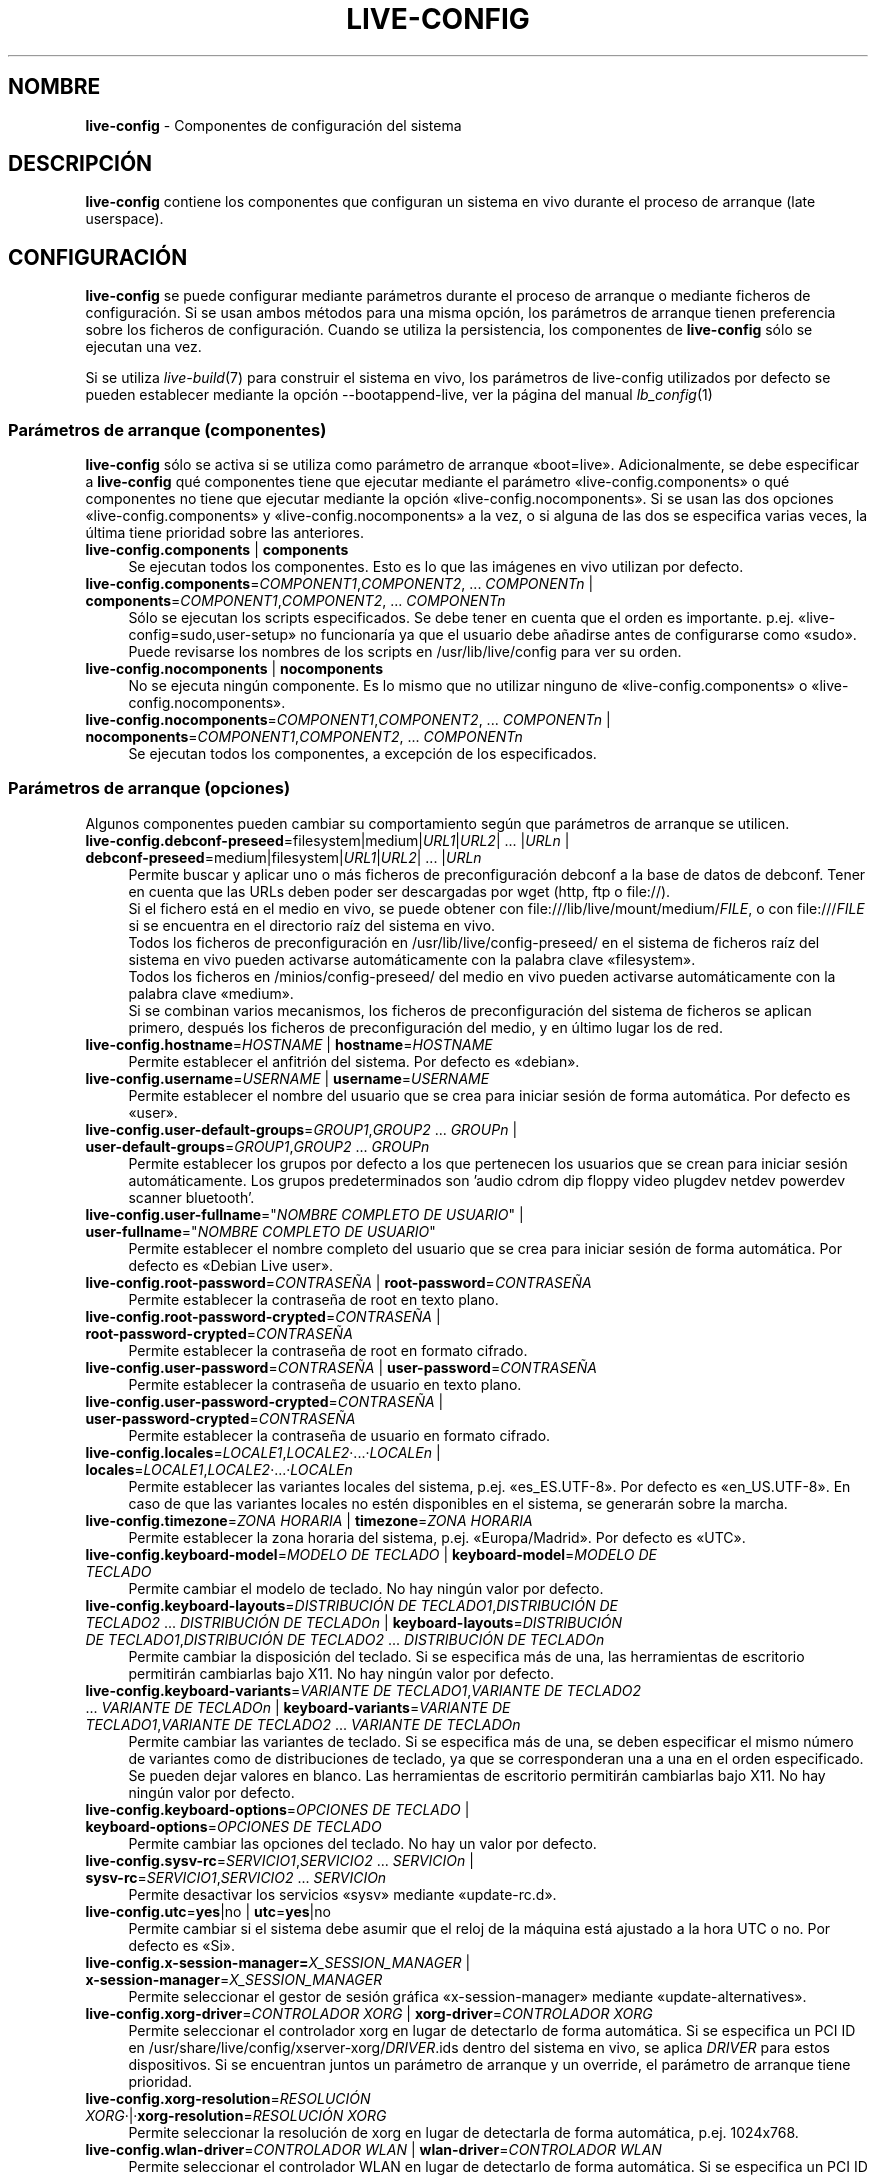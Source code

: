 .\" live-config(7) - System Configuration Components
.\" Copyright (C) 2016-2020 The Debian Live team
.\" Copyright (C) 2006-2015 Daniel Baumann <mail@daniel-baumann.ch>
.\" Copyright (C) 2025 crims0n <crims0n@minios.dev>
.\"
.\" This program comes with ABSOLUTELY NO WARRANTY; for details see COPYING.
.\" This is free software, and you are welcome to redistribute it
.\" under certain conditions; see COPYING for details.
.\"
.\"
.\"*******************************************************************
.\"
.\" This file was generated with po4a. Translate the source file.
.\"
.\"*******************************************************************
.TH LIVE\-CONFIG 7 2025\-06\-08 11.0.5 "Proyecto MiniOS Live"

.SH NOMBRE
\fBlive\-config\fP \- Componentes de configuración del sistema

.SH DESCRIPCIÓN
\fBlive\-config\fP contiene los componentes que configuran un sistema en vivo
durante el proceso de arranque (late userspace).

.SH CONFIGURACIÓN
\fBlive\-config\fP se puede configurar mediante parámetros durante el proceso de
arranque o mediante ficheros de configuración. Si se usan ambos métodos para
una misma opción, los parámetros de arranque tienen preferencia sobre los
ficheros de configuración. Cuando se utiliza la persistencia, los
componentes de \fBlive\-config\fP sólo se ejecutan una vez.
.PP
Si se utiliza \fIlive\-build\fP(7) para construir el sistema en vivo, los
parámetros de live\-config utilizados por defecto se pueden establecer
mediante la opción \-\-bootappend\-live, ver la página del manual
\fIlb_config\fP(1)

.SS "Parámetros de arranque (componentes)"
\fBlive\-config\fP sólo se activa si se utiliza como parámetro de arranque
«boot=live». Adicionalmente, se debe especificar a \fBlive\-config\fP qué
componentes tiene que ejecutar mediante el parámetro
«live\-config.components» o qué componentes no tiene que ejecutar mediante la
opción «live\-config.nocomponents». Si se usan las dos opciones
«live\-config.components» y «live\-config.nocomponents» a la vez, o si alguna
de las dos se especifica varias veces, la última tiene prioridad sobre las
anteriores.

.IP "\fBlive\-config.components\fP | \fBcomponents\fP" 4
Se ejecutan todos los componentes. Esto es lo que las imágenes en vivo
utilizan por defecto.
.IP "\fBlive\-config.components\fP=\fICOMPONENT1\fP,\fICOMPONENT2\fP, ... \fICOMPONENTn\fP | \fBcomponents\fP=\fICOMPONENT1\fP,\fICOMPONENT2\fP, ... \fICOMPONENTn\fP" 4
Sólo se ejecutan los scripts especificados. Se debe tener en cuenta que el
orden es importante. p.ej. «live\-config=sudo,user\-setup» no funcionaría ya
que el usuario debe añadirse antes de configurarse como «sudo». Puede
revisarse los nombres de los scripts en /usr/lib/live/config para ver su
orden.
.IP "\fBlive\-config.nocomponents\fP | \fBnocomponents\fP" 4
No se ejecuta ningún componente. Es lo mismo que no utilizar ninguno de
«live\-config.components» o «live\-config.nocomponents».
.IP "\fBlive\-config.nocomponents\fP=\fICOMPONENT1\fP,\fICOMPONENT2\fP, ... \fICOMPONENTn\fP | \fBnocomponents\fP=\fICOMPONENT1\fP,\fICOMPONENT2\fP, ... \fICOMPONENTn\fP" 4
Se ejecutan todos los componentes, a excepción de los especificados.

.SS "Parámetros de arranque (opciones)"
Algunos componentes pueden cambiar su comportamiento según que parámetros de
arranque se utilicen.

.IP "\fBlive\-config.debconf\-preseed\fP=filesystem|medium|\fIURL1\fP|\fIURL2\fP| ... |\fIURLn\fP | \fBdebconf\-preseed\fP=medium|filesystem|\fIURL1\fP|\fIURL2\fP| ... |\fIURLn\fP" 4
Permite buscar y aplicar uno o más ficheros de preconfiguración debconf a la
base de datos de debconf. Tener en cuenta que las URLs deben poder ser
descargadas por wget (http, ftp o file://).
.br
Si el fichero está en el medio en vivo, se puede obtener con
file:///lib/live/mount/medium/\fIFILE\fP, o con file:///\fIFILE\fP si se encuentra
en el directorio raíz del sistema en vivo.
.br
Todos los ficheros de preconfiguración en /usr/lib/live/config\-preseed/ en
el sistema de ficheros raíz del sistema en vivo pueden activarse
automáticamente con la palabra clave «filesystem».
.br
Todos los ficheros en /minios/config\-preseed/ del medio en vivo pueden
activarse automáticamente con la palabra clave «medium».
.br
Si se combinan varios mecanismos, los ficheros de preconfiguración del
sistema de ficheros se aplican primero, después los ficheros de
preconfiguración del medio, y en último lugar los de red.
.IP "\fBlive\-config.hostname\fP=\fIHOSTNAME\fP | \fBhostname\fP=\fIHOSTNAME\fP" 4
Permite establecer el anfitrión del sistema. Por defecto es «debian».
.IP "\fBlive\-config.username\fP=\fIUSERNAME\fP | \fBusername\fP=\fIUSERNAME\fP" 4
Permite establecer el nombre del usuario que se crea para iniciar sesión de
forma automática. Por defecto es «user».
.IP "\fBlive\-config.user\-default\-groups\fP=\fIGROUP1\fP,\fIGROUP2\fP ... \fIGROUPn\fP | \fBuser\-default\-groups\fP=\fIGROUP1\fP,\fIGROUP2\fP ... \fIGROUPn\fP" 4
Permite establecer los grupos por defecto a los que pertenecen los usuarios
que se crean para iniciar sesión automáticamente. Los grupos predeterminados
son 'audio cdrom dip floppy video plugdev netdev powerdev scanner
bluetooth'.
.IP "\fBlive\-config.user\-fullname\fP=\(dq\fINOMBRE COMPLETO DE USUARIO\fP\(dq | \fBuser\-fullname\fP=\(dq\fINOMBRE COMPLETO DE USUARIO\fP\(dq" 4
Permite establecer el nombre completo del usuario que se crea para iniciar
sesión de forma automática. Por defecto es «Debian Live user».
.IP "\fBlive\-config.root\-password\fP=\fICONTRASEÑA\fP | \fBroot\-password\fP=\fICONTRASEÑA\fP" 4
Permite establecer la contraseña de root en texto plano.
.IP "\fBlive\-config.root\-password\-crypted\fP=\fICONTRASEÑA\fP | \fBroot\-password\-crypted\fP=\fICONTRASEÑA\fP" 4
Permite establecer la contraseña de root en formato cifrado.
.IP "\fBlive\-config.user\-password\fP=\fICONTRASEÑA\fP | \fBuser\-password\fP=\fICONTRASEÑA\fP" 4
Permite establecer la contraseña de usuario en texto plano.
.IP "\fBlive\-config.user\-password\-crypted\fP=\fICONTRASEÑA\fP | \fBuser\-password\-crypted\fP=\fICONTRASEÑA\fP" 4
Permite establecer la contraseña de usuario en formato cifrado.
.IP "\fBlive\-config.locales\fP=\fILOCALE1\fP,\fILOCALE2\fP·...·\fILOCALEn\fP | \fBlocales\fP=\fILOCALE1\fP,\fILOCALE2\fP·...·\fILOCALEn\fP" 4
Permite establecer las variantes locales del sistema,
p.ej. «es_ES.UTF\-8». Por defecto es «en_US.UTF\-8». En caso de que las
variantes locales no estén disponibles en el sistema, se generarán sobre la
marcha.
.IP "\fBlive\-config.timezone\fP=\fIZONA HORARIA\fP | \fBtimezone\fP=\fIZONA HORARIA\fP" 4
Permite establecer la zona horaria del sistema, p.ej. «Europa/Madrid». Por
defecto es «UTC».
.IP "\fBlive\-config.keyboard\-model\fP=\fIMODELO DE TECLADO\fP | \fBkeyboard\-model\fP=\fIMODELO DE TECLADO\fP" 4
Permite cambiar el modelo de teclado. No hay ningún valor por defecto.
.IP "\fBlive\-config.keyboard\-layouts\fP=\fIDISTRIBUCIÓN DE TECLADO1\fP,\fIDISTRIBUCIÓN DE TECLADO2\fP ... \fIDISTRIBUCIÓN DE TECLADOn\fP | \fBkeyboard\-layouts\fP=\fIDISTRIBUCIÓN DE TECLADO1\fP,\fIDISTRIBUCIÓN DE TECLADO2\fP ... \fIDISTRIBUCIÓN DE TECLADOn\fP" 4
Permite cambiar la disposición del teclado. Si se especifica más de una, las
herramientas de escritorio permitirán cambiarlas bajo X11. No hay ningún
valor por defecto.
.IP "\fBlive\-config.keyboard\-variants\fP=\fIVARIANTE DE TECLADO1\fP,\fIVARIANTE DE TECLADO2\fP ... \fIVARIANTE DE TECLADOn\fP | \fBkeyboard\-variants\fP=\fIVARIANTE DE TECLADO1\fP,\fIVARIANTE DE TECLADO2\fP ... \fIVARIANTE DE TECLADOn\fP" 4
Permite cambiar las variantes de teclado. Si se especifica más de una, se
deben especificar el mismo número de variantes como de distribuciones de
teclado, ya que se corresponderan una a una en el orden especificado. Se
pueden dejar valores en blanco. Las herramientas de escritorio permitirán
cambiarlas bajo X11. No hay ningún valor por defecto.
.IP "\fBlive\-config.keyboard\-options\fP=\fIOPCIONES DE TECLADO\fP | \fBkeyboard\-options\fP=\fIOPCIONES DE TECLADO\fP" 4
Permite cambiar las opciones del teclado. No hay un valor por defecto.
.IP "\fBlive\-config.sysv\-rc\fP=\fISERVICIO1\fP,\fISERVICIO2\fP ... \fISERVICIOn\fP | \fBsysv\-rc\fP=\fISERVICIO1\fP,\fISERVICIO2\fP ... \fISERVICIOn\fP" 4
Permite desactivar los servicios «sysv» mediante «update\-rc.d».
.IP "\fBlive\-config.utc\fP=\fByes\fP|no | \fButc\fP=\fByes\fP|no" 4
Permite cambiar si el sistema debe asumir que el reloj de la máquina está
ajustado a la hora UTC o no. Por defecto es «Si».
.IP "\fBlive\-config.x\-session\-manager=\fP\fIX_SESSION_MANAGER\fP | \fBx\-session\-manager\fP=\fIX_SESSION_MANAGER\fP" 4
Permite seleccionar el gestor de sesión gráfica «x\-session\-manager» mediante
«update\-alternatives».
.IP "\fBlive\-config.xorg\-driver\fP=\fICONTROLADOR XORG\fP | \fBxorg\-driver\fP=\fICONTROLADOR XORG\fP" 4
Permite seleccionar el controlador xorg en lugar de detectarlo de forma
automática. Si se especifica un PCI ID en
/usr/share/live/config/xserver\-xorg/\fIDRIVER\fP.ids dentro del sistema en
vivo,  se aplica \fIDRIVER\fP para estos dispositivos. Si se encuentran juntos
un parámetro de arranque y un override, el parámetro de arranque tiene
prioridad.
.IP "\fBlive\-config.xorg\-resolution\fP=\fIRESOLUCIÓN XORG\fP·|·\fBxorg\-resolution\fP=\fIRESOLUCIÓN XORG\fP" 4
Permite seleccionar la resolución de xorg en lugar de detectarla de forma
automática, p.ej. 1024x768.
.IP "\fBlive\-config.wlan\-driver\fP=\fICONTROLADOR WLAN\fP | \fBwlan\-driver\fP=\fICONTROLADOR WLAN\fP" 4
Permite seleccionar el controlador WLAN en lugar de detectarlo de forma
automática. Si se especifica un PCI ID en
/usr/share/live/config/broadcom\-sta/\fIDRIVER\fP.ids dentro del sistema en
vivo,  se aplica \fIDRIVER\fP para estos dispositivos. Si se encuentran juntos
un parámetro de arranque y un override, el parámetro de arranque tiene
prioridad.
.IP "\fBlive\-config.module\-mode\fP=\fIMODO\fP | \fBmodule\-mode\fP=\fIMODO\fP" 4
Permite especificar el modo del módulo para la configuración en vivo. Cuando
se establece en "merged", el sistema actualizará las cuentas de usuario,
reconstruirá las memorias caché y actualizará la configuración de paquetes
para que los cambios se integren dinámicamente en el sistema en ejecución.
.IP "\fBlive\-config.hooks\fP=filesystem|medium|\fIURL1\fP|\fIURL2\fP| ... |\fIURLn\fP | \fBhooks\fP=medium|filesystem|\fIURL1\fP|\fIURL2\fP| ... |\fIURLn\fP" 4
Permite buscar y ejecutar uno o más ficheros de forma arbitraria. Tener en
cuenta que las URLs deben ser descargadas usando wget (http, ftp o file://),
los ficheros se ejecutan en el directorio /tmp del sistema en vivo en
ejecución y que los ficheros necesitan, si tienen dependencias, tenerlas
resueltas. p.ej. Si se debe ejecutar un script python, el sistema necesita
tener python instalado. Hay algunos scripts gancho para varios casos de uso
común disponibles en /usr/share/doc/live\-config/examples/hooks/.
.br
Si el fichero está en el medio en vivo, se puede obtener con
file:///lib/live/mount/medium/\fIFILE\fP, o con file:///\fIFILE\fP si se encuentra
en el directorio raíz del sistema en vivo.
.br
Todos los scripts gancho de /usr/lib/live/config\-hooks/ del directorio raíz
del sistema en vivo pueden activarse con la palabra clave «filesystem».
.br
Todos los scripts gancho de /minios/config\-hooks/ del medio en vivo pueden
activarse con la palabra clave «medium».
.br
Si se combinan varios mecanismos, los scripts gancho del sistema de ficheros
se ejecutan primero, después los del medio, y en último lugar los de red.

.SS "Parámetros de arranque (atajos)"
Para algunos casos de uso común en los que es necesario combinar varios
parámetros individuales, \fBlive\-config\fP proporciona atajos. Esto permite
tener control total sobre todas las opciones así como poder hacer las cosas
de forma sencilla.

.IP "\fBlive\-config.noroot\fP | \fBnoroot\fP" 4
Desactiva sudo y policyKit, el usuario no puede obtener privilegios de
superusuario en el sistema.
.IP "\fBlive\-config.noautologin\fP | \fBnoautologin\fP" 4
Desactiva el inicio de sesión automático en la consola y el inicio de sesión
automático en la interfaz gráfica.
.IP "\fBlive\-config.nottyautologin\fP | \fBnottyautologin\fP" 4
Desactiva el inicio de sesión automático en la consola, sin afectar al
inicio de sesión automático gráfico.
.IP "\fBlive\-config.nox11autologin\fP | \fBnox11autologin\fP" 4
Desactiva el inicio de sesión automático con cualquier gestor de ventanas,
sin afectar el inicio de sesión automático en un terminal tty.

.SS "Parámetros de arranque (opciones especiales)"
Para casos de uso especial hay algunos parámetros de arranque especiales.

.IP "\fBlive\-config.debug\fP | \fBdebug\fP" 4
Activa la información sobre errores en live\-config.

.SS "Ficheros de configuración"
\fBlive\-config\fP se puede configurar (pero no activar) mediante ficheros de
configuración. Todo, excepto los atajos que se pueden configurar con un
parámetro de arranque, puede ser, alternativamente, configurado a través de
uno o más ficheros. Aunque se utilicen los ficheros de configuración, el
parámetro «boot =live» es necesario para activar \fBlive\-config\fP.
.PP
\fBNota:\fP Si se utilizan ficheros de configuración, todos los parámetros de
arranque deben (preferiblemente) ser especificados en la variable
\fBLIVE_CONFIG_CMDLINE\fP o bien, se pueden especificar variables individuales,
el usuario debe asegurarse de crear todas las variables necesarias para
tener una configuración válida.
.PP
Los ficheros de configuración se pueden colocar en el sistema de ficheros
raíz (/etc/live/config.conf, /etc/live/config.conf.d/*.conf), o en el medio
en vivo (minios/config.conf, minios/config.conf.d/*.conf). Si ambos
directorios se utilizan para una determinada opción, la del medio en vivo
tienen prioridad sobre la del sistema de ficheros raíz.
.PP
Aunque los ficheros de configuración situados en los directorios de
configuración no requieren un nombre en concreto, se sugiere, por
coherencia, utilizar como nomenclatura «vendor.conf» o «project.conf»
(Siempre que «vendor» o «project» se sustituya por el nombre real, lo que
resultará en un nombre de fichero como «progress\-linux.conf»).
.PP
El contenido de los ficheros de configuración consiste en una o más de las
siguientes variables.

.IP "\fBLIVE_CONFIG_CMDLINE\fP=\fIPARAMETER1\fP \fIPARAMETER2\fP ... \fIPARAMETERn\fP" 4
Esta variable corresponde a la línea de comandos del gestor de arranque.
.IP "\fBLIVE_CONFIG_COMPONENTS\fP=\fICOMPONENT1\fP,\fICOMPONENT2\fP, ... \fICOMPONENTn\fP" 4
Esta variable corresponde al parámetro
\&'\fBlive\-config.components\fP=\fICOMPONENT1\fP,\fICOMPONENT2\fP, ... \fICOMPONENTn\fP'
.IP "\fBLIVE_CONFIG_NOCOMPONENTS\fP=\fICOMPONENT1\fP,\fICOMPONENT2\fP, ... \fICOMPONENTn\fP" 4
Esta variable corresponde al parámetro
\&'\fBlive\-config.nocomponents\fP=\fICOMPONENT1\fP,\fICOMPONENT2\fP, ... \fICOMPONENTn\fP'
.IP "\fBLIVE_DEBCONF_PRESEED\fP=filesystem|medium|\fIURL1\fP|\fIURL2\fP| ... |\fIURLn\fP" 4
Esta variable corresponde al parámetro
\&'\fBlive\-config.debconf\-preseed\fP=filesystem|medium|\fIURL1\fP|\fIURL2\fP|
\&... |\fIURLn\fP'
.IP \fBLIVE_HOSTNAME\fP=\fIHOSTNAME\fP 4
Esta variable corresponde al parámetro '\fBlive\-config.hostname\fP=\fIHOSTNAME\fP'
.IP \fBLIVE_USERNAME\fP=\fIUSERNAME\fP 4
Esta variable corresponde al parámetro '\fBlive\-config.username\fP=\fIUSERNAME\fP'
.IP "\fBLIVE_USER_DEFAULT_GROUPS\fP=\fIGROUP1\fP,\fIGROUP2\fP ... \fIGROUPn\fP" 4
Esta variable corresponde al parámetro
\&'\fBlive\-config.user\-default\-groups\fP="\fIGROUP1\fP,\fIGROUP2\fP ... \fIGROUPn\fP"'
.IP "\fBLIVE_USER_FULLNAME\fP=\(dq\fINOMBRE COMPLETO DE USUARIO\fP\(dq" 4
Esta variable corresponde al parámetro
\&'\fBlive\-config.user\-fullname\fP="\fINOMBRE COMPLETO DE USUARIO\fP"'
.IP \fBLIVE_ROOT_PASSWORD\fP=\fICONTRASEÑA\fP 4
Esta variable corresponde al parámetro
\&'\fBlive\-config.root\-password\fP=\fICONTRASEÑA\fP'. Especifica la contraseña de
root en texto plano.
.IP \fBLIVE_ROOT_PASSWORD_CRYPTED\fP=\fICONTRASEÑA\fP 4
Esta variable corresponde al parámetro
\&'\fBlive\-config.root\-password\-crypted\fP=\fICONTRASEÑA\fP'. Especifica la
contraseña de root en formato cifrado.
.IP \fBLIVE_USER_PASSWORD\fP=\fICONTRASEÑA\fP 4
Esta variable corresponde al parámetro
\&'\fBlive\-config.user\-password\fP=\fICONTRASEÑA\fP'. Especifica la contraseña de
usuario en texto plano.
.IP \fBLIVE_USER_PASSWORD_CRYPTED\fP=\fICONTRASEÑA\fP 4
Esta variable corresponde al parámetro
\&'\fBlive\-config.user\-password\-crypted\fP=\fICONTRASEÑA\fP'. Especifica la
contraseña de usuario en formato cifrado.
.IP "\fBLIVE_LOCALES\fP=\fILOCALE1\fP,\fILOCALE2\fP ... \fILOCALEn\fP" 4
Esta variable corresponde al parámetro
\&'\fBlive\-config.locales\fP=\fILOCALE1\fP,\fILOCALE2\fP ... \fILOCALEn\fP'
.IP "\fBLIVE_TIMEZONE\fP=\fIZONA HORARIA\fP" 4
Esta variable corresponde al parámetro '\fBlive\-config.timezone\fP=\fIZONA HORARIA\fP'
.IP "\fBLIVE_KEYBOARD_MODEL\fP=\fIMODELO DE TECLADO\fP" 4
Esta variable corresponde al parámetro
\&'\fBlive\-config.keyboard\-model\fP=\fIMODELO DE TECLADO\fP'
.IP "\fBLIVE_KEYBOARD_LAYOUTS\fP=\fIDISTRIBUCIÓN DE TECLADO1\fP,\fIDISTRIBUCIÓN DE TECLADO2\fP ... \fIDISTRIBUCIÓN DE TECLADOn\fP" 4
Esta variable corresponde al parámetro
\&'\fBlive\-config.keyboard\-layouts\fP=\fIDISTRIBUCIÓN DE TECLADO1\fP,\fIDISTRIBUCIÓN DE TECLADO2\fP ... \fIDISTRIBUCIÓN DE TECLADOn\fP'
.IP "\fBLIVE_KEYBOARD_VARIANTS\fP=\fIVARIANTE DE TECLADO1\fP,\fIVARIANTE DE TECLADO2\fP ... \fIVARIANTE DE TECLADOn\fP" 4
Esta variable corresponde al parámetro
\&'\fBlive\-config.keyboard\-variants\fP=\fIVARIANTE DE TECLADO1\fP,\fIVARIANTE DE TECLADO2\fP ... \fIVARIANTE DE TECLADOn\fP'
.IP "\fBLIVE_KEYBOARD_OPTIONS\fP=\fIOPCIONES DE TECLADO\fP" 4
Esta variable corresponde al parámetro
\&'\fBlive\-config.keyboard\-options\fP=\fIOPCIONES DE TECLADO\fP'
.IP "\fBLIVE_SYSV_RC\fP=\fISERVICIO1\fP,\fISERVICIO2\fP ... \fISERVICIOn\fP" 4
Esta variable corresponde al parámetro
\&'\fBlive\-config.sysv\-rc\fP=\fISERVICIO1\fP,\fISERVICIO2\fP ... \fISERVICIOn\fP'
.IP \fBLIVE_UTC\fP=\fByes\fP|no 4
Esta variable corresponde al parámetro '\fBlive\-config.utc\fP=\fByes\fP|no'
.IP \fBLIVE_X_SESSION_MANAGER\fP=\fIX_SESSION_MANAGER\fP 4
Esta variable corresponde al parámetro
\&'\fBlive\-config.x\-session\-manager\fP=\fIX_SESSION_MANAGER\fP'
.IP "\fBLIVE_XORG_DRIVER\fP=\fICONTROLADOR XORG\fP" 4
Esta variable corresponde al parámetro
\&'\fBlive\-config.xorg\-driver\fP=\fICONTROLADOR XORG\fP'
.IP "\fBLIVE_XORG_RESOLUTION\fP=\fIRESOLUCIÓN XORG\fP" 4
Esta variable corresponde al parámetro
\&'\fBlive\-config.xorg\-resolution\fP=\fIRESOLUCIÓN XORG\fP'
.IP "\fBLIVE_WLAN_DRIVER\fP=\fICONTROLADOR WLAN\fP" 4
Esta variable corresponde al parámetro
\&'\fBlive\-config.wlan\-driver\fP=\fICONTROLADOR WLAN\fP'
.IP "\fBLIVE_HOOKS\fP=filesystem|medium|\fIURL1\fP|\fIURL2\fP| ... |\fIURLn\fP" 4
Esta variable corresponde al parámetro
\&'\fBlive\-config.hooks\fP=filesystem|medium|\fIURL1\fP|\fIURL2\fP| ... |\fIURLn\fP'
.IP \fBLIVE_LINK_USER_DIRS\fP=true|false 4
Esta variable corresponde al parámetro
\&'\fBlive\-config.link\-user\-dirs\fP=true|false'. Habilita o deshabilita la
creación de enlaces simbólicos para los directorios de usuario.
.IP \fBLIVE_BIND_USER_DIRS\fP=true|false 4
Esta variable corresponde al parámetro
\&'\fBlive\-config.bind\-user\-dirs\fP=true|false'. Habilita o deshabilita el
montaje de enlace para los directorios de usuario.
.IP \fBLIVE_USER_DIRS_PATH\fP=\fIRUTA\fP 4
Esta variable corresponde al parámetro
\&'\fBlive\-config.user\-dirs\-path\fP=\fIRUTA\fP'. Especifica la ruta para los
directorios de usuario en el medio.
.IP \fBLIVE_MODULE_MODE\fP 4
Esta variable contiene el estado especificado por el parámetro
\&'live\-config.module\-mode' (o 'module\-mode'). Cuando está configurada como
"merged", el sistema en vivo aplica actualizaciones (a través de
minios\-update\-users, minios\-update\-cache y minios\-update\-dpkg) para combinar
las configuraciones personalizadas con el entorno base.
.IP \fBLIVE_CONFIG_DEBUG\fP=true|false 4
Esta variable corresponde al parámetro '\fBlive\-config.debug\fP'

.SH PERSONALIZACIÓN
\fBlive\-config\fP puede ser fácilmente personalizado para proyectos derivados o
de uso local.

.SS "Añadiendo nuevos componentes de configuración"
Los proyectos derivados pueden incluir sus componentes en
/usr/lib/live/config y sin necesidad de hacer otra cosa, las secuencias de
comandos se ejecutarán automáticamente durante el proceso de arranque.
.PP
Lo ideal sería incluir los componentes en su propio paquete debian. En
/usr/share/doc/live\-config/examples se encuentra un paquete de muestra con
un componente de ejemplo.

.SS "Eliminación de componentes de configuración existentes."
No es realmente posible eliminar los componentes de una manera sensata sin
incluir un paquete \fBlive\-config\fP modificado localmente o utilizando
dpkg\-divert. Sin embargo, se puede obtener el mismo resultado si se
desactivan los componentes correspondientes a través del mecanismo
live\-config.nocomponents, como se ha indicado anteriormente. Para evitar que
siempre haga falta especificar qué componentes se desactivan a través del
parámetro de arranque, debería utilizarse un fichero de configuración, véase
más arriba.
.PP
Lo ideal sería incluir los ficheros de configuración para el sistema en vivo
dentro de un paquete debian. Se puede encontrar un paquete de muestra con un
ejemplo de configuración en /usr/share/doc/live\-config/examples.

.SH COMPONENTES
\fBlive\-config\fP incluye los siguientes componentes en /usr/lib/live/config.

.IP \fBnss\-systemd\fP 4
Elimina o restaura el módulo NSS de systemd en /etc/nsswitch.conf para
resolver un problema conocido de systemd.
.IP \fBdebconf\fP 4
permite aplicar de forma arbitraria ficheros de preconfiguración situados en
el medios en vivo o en un servidor http/ftp.
.IP \fBhostname\fP 4
configura /etc/hostname y /etc/hosts.
.IP \fBissue\-setup\fP 4
Configura el archivo /etc/issue con un banner de bienvenida e información de
la distribución.
.IP "\fBlive\-debconfig (passwd)\fP" 4
Configura las contraseñas de usuario y root a través de live\-debconfig.
.IP \fBuser\-setup\fP 4
Añade una cuenta de usuario en vivo.
.IP \fBroot\-setup\fP 4
Establece o actualiza la contraseña de root y configura el entorno de
usuario root.
.IP \fBsudo\fP 4
garantiza privilegios de sudo al usuario del sistema en vivo.
.IP \fBuser\-media\fP 4
Configura el montaje de medios y el enlace o enlace de directorios de
usuario para datos persistentes.
.IP \fBuser\-ssh\fP 4
Sincroniza las claves SSH authorized_keys entre el medio en vivo y el
directorio de inicio del usuario.
.IP \fBlocales\fP 4
configura las variantes locales.
.IP \fBtzdata\fP 4
configura /etc/timezone.
.IP \fBxorg\-service\fP 4
configura el nombre de usuario en xorg.service.
.IP \fBgdm3\fP 4
configura el inicio de sesión automático en gdm3.
.IP \fBkdm\fP 4
configura el inicio de sesión automático en kdm.
.IP \fBlightdm\fP 4
configura el inicio de sesión automático en lightdm.
.IP \fBlxdm\fP 4
configura el inicio de sesión automático en lxdm.
.IP \fBnodm\fP 4
configura el inicio de sesión automático en nodm.
.IP \fBslim\fP 4
configura el inicio de sesión automático en slim.
.IP \fBxinit\fP 4
configura el inicio de sesión automático con xinit.
.IP \fBkeyboard\-configuration\fP 4
configura el teclado.
.IP \fBsysvinit\fP 4
configura sysvinit.
.IP \fBsysv\-rc\fP 4
configura sysv\-rc desactivando los sevicios listados.
.IP \fBlogin\fP 4
Desactiva lastlog.
.IP \fBanacron\fP 4
Desactiva anacron.
.IP \fButil\-linux\fP 4
Desactiva util\-linux' hwclock.
.IP \fBapport\fP 4
Desactiva apport.
.IP \fBgnome\-panel\-data\fP 4
Desactiva el botón de bloqueo de la pantalla.
.IP \fBgnome\-power\-manager\fP 4
Desactiva la hibernación.
.IP \fBgnome\-screensaver\fP 4
Impide que el salvapantallas bloquee la pantalla.
.IP \fBkaboom\fP 4
Desactiva el asistente de migración de KDE (Squeeze y superior).
.IP \fBkde\-services\fP 4
Desactiva algunos servicios de KDE no deseados (squeeze y superior).
.IP \fBpolicykit\fP 4
garantiza privilegios de usuario mediante policykit.
.IP \fBssl\-cert\fP 4
Regenera los certificados ssl snake\-oil.
.IP \fBxrdp\fP 4
Configura xrdp para la conectividad de escritorio remoto.
.IP \fBxfce4\-panel\fP 4
configura xfce4\-panel utilizando las opciones por defecto.
.IP \fBxscreensaver\fP 4
Impide que el salvapantallas bloquee la pantalla.
.IP \fBbroadcom\-sta\fP 4
configura el controlador broadcom\-sta WLAN.
.IP \fBxserver\-xorg\fP 4
configura xserver\-xorg.
.IP \fBopenssh\-server\fP 4
Recrea las claves del host openssh\-server.
.IP \fBxhyper\-v\fP 4
Configura los ajustes de X11 para mejorar la compatibilidad en las
plataformas Microsoft Hyper\-V.
.IP \fBntfs3\fP 4
Gestiona las reglas udev para el soporte NTFS3.
.IP \fBconfig\-module\-mode\fP 4
Configura el modo del módulo del sistema y actualiza las cachés, la
configuración de usuario y dpkg.
.IP \fBhooks\fP 4
permite ejecutar de forma arbitraria los comandos de un fichero ubicado en
el medio en vivo o en un servidor http/ftp.

.SH FICHEROS
.IP \fB/etc/live/config.conf\fP 4
.IP \fB/etc/live/config.conf.d/*.conf\fP 4
.IP \fBlive/config.conf\fP 4
.IP \fBlive/config.conf.d/*.conf\fP 4
.IP \fB/lib/live/config.sh\fP 4
.IP \fB/lib/live/config/\fP 4
.IP \fB/var/lib/live/config/\fP 4
.IP \fB/var/log/live/config.log\fP 4
.PP
.IP \fB/live/config\-hooks/*\fP 4
.IP \fBlive/config\-hooks/*\fP 4
.IP \fB/live/config\-preseed/*\fP 4
.IP "\fBlive/config\-preseed/* \fP" 4

.SH "VER ADEMÁS"
\fIlive\-boot\fP(7)
.PP
\fIlive\-build\fP(7)
.PP
\fIlive\-tools\fP(7)

.SH "PÁGINA PRINCIPAL"
Se puede encontrar más información acerca de live\-config y el proyecto
Debian Live en su página principal en
<\fIhttps://wiki.debian.org/DebianLive\fP> y en el manual en
<\fIhttps://live\-team.pages.debian.net/live\-manual/\fP>.

.SH ERRORES
Se puede notificar los fallos enviando un informe de errores sobre el
paquete live\-config al Sistema de Seguimiento de Errores en
<\fIhttp://bugs.debian.org/\fP> o escribiendo un mensaje a la lista de
correo de Debian Live a la dirección
<\fIdebian\-live@lists.debian.org\fP>.

.SH AUTOR
live\-config fue originalmente escrito por Daniel Baumann
<\fImail@daniel\-baumann.ch\fP>. Desde 2016 el desarrollo ha sido
continuado por el equipo Debian Live. Desde 2025 el desarrollo de la versión
modificada ha sido continuado por el equipo MiniOS Live.
